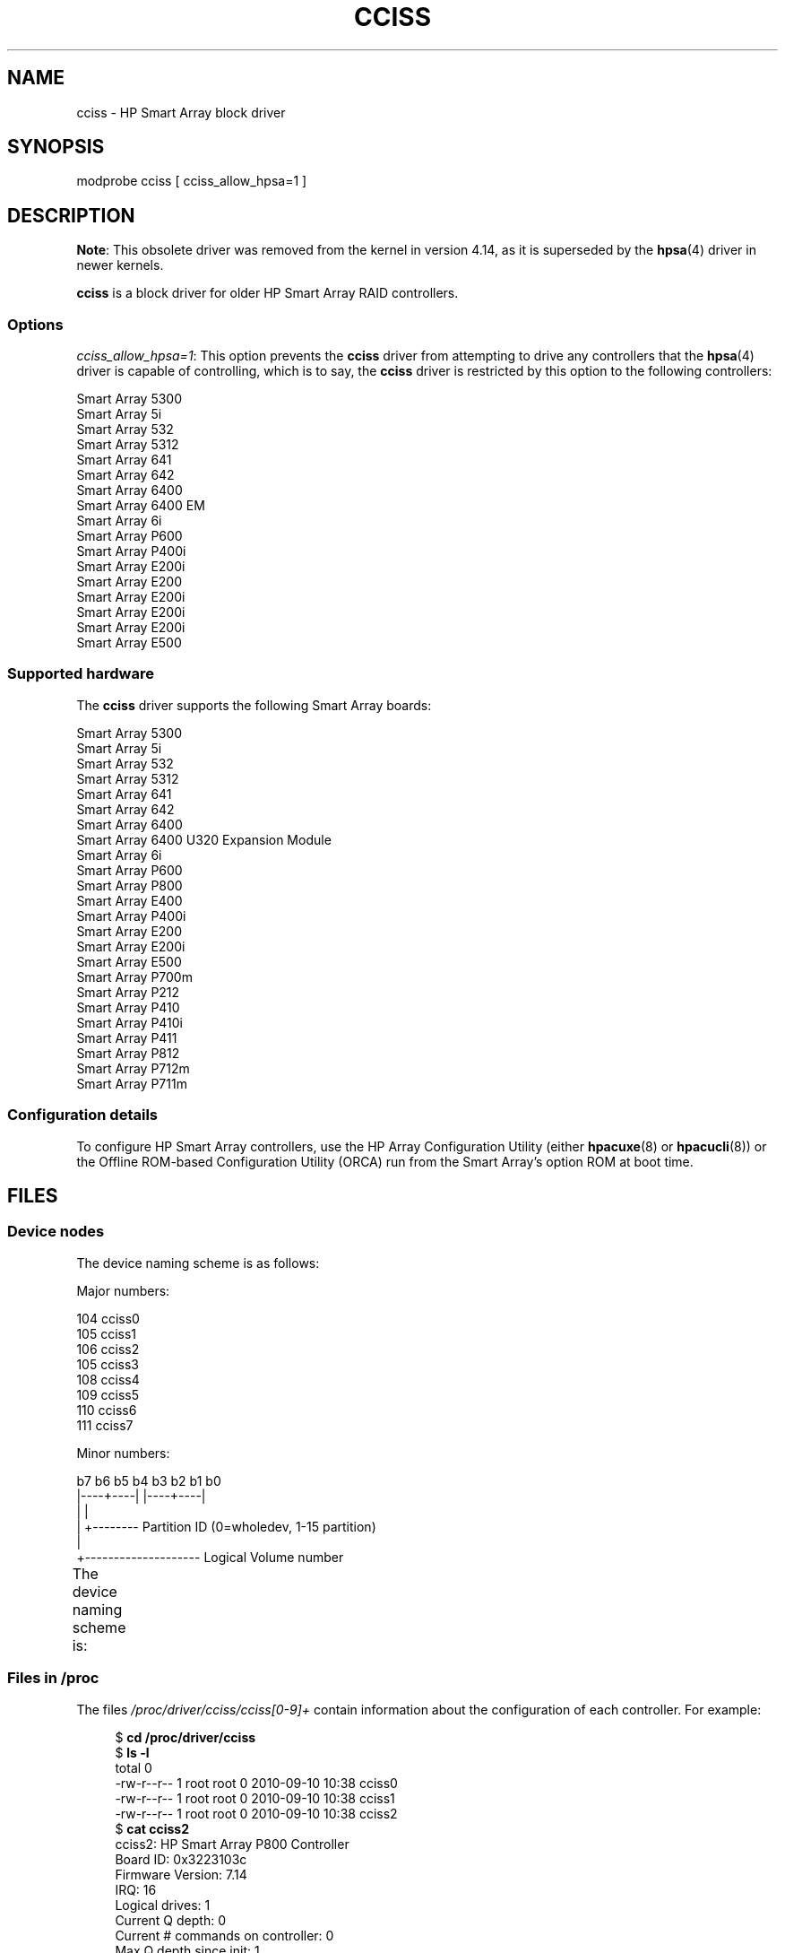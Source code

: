 .\" Copyright (C) 2011, Hewlett-Packard Development Company, L.P.
.\" Written by Stephen M. Cameron <scameron@beardog.cce.hp.com>
.\"
.\" %%%LICENSE_START(GPLv2_ONELINE)
.\" Licensed under GNU General Public License version 2 (GPLv2)
.\" %%%LICENSE_END
.\"
.\" shorthand for double quote that works everywhere.
.ds q \N'34'
.TH CCISS 4 2017-09-15 "Linux" "Linux Programmer's Manual"
.SH NAME
cciss \- HP Smart Array block driver
.SH SYNOPSIS
.nf
modprobe cciss [ cciss_allow_hpsa=1 ]
.fi
.SH DESCRIPTION
.\" commit 253d2464df446456c0bba5ed4137a7be0b278aa8
.BR Note :
This obsolete driver was removed from the kernel in version 4.14,
as it is superseded by the
.BR hpsa (4)
driver in newer kernels.
.PP
.B cciss
is a block driver for older HP Smart Array RAID controllers.
.SS Options
.IR "cciss_allow_hpsa=1" :
This option prevents the
.B cciss
driver from attempting to drive any controllers that the
.BR hpsa (4)
driver is capable of controlling, which is to say, the
.B cciss
driver is restricted by this option to the following controllers:
.PP
.nf
    Smart Array 5300
    Smart Array 5i
    Smart Array 532
    Smart Array 5312
    Smart Array 641
    Smart Array 642
    Smart Array 6400
    Smart Array 6400 EM
    Smart Array 6i
    Smart Array P600
    Smart Array P400i
    Smart Array E200i
    Smart Array E200
    Smart Array E200i
    Smart Array E200i
    Smart Array E200i
    Smart Array E500
.fi
.SS Supported hardware
The
.B cciss
driver supports the following Smart Array boards:
.PP
.nf
    Smart Array 5300
    Smart Array 5i
    Smart Array 532
    Smart Array 5312
    Smart Array 641
    Smart Array 642
    Smart Array 6400
    Smart Array 6400 U320 Expansion Module
    Smart Array 6i
    Smart Array P600
    Smart Array P800
    Smart Array E400
    Smart Array P400i
    Smart Array E200
    Smart Array E200i
    Smart Array E500
    Smart Array P700m
    Smart Array P212
    Smart Array P410
    Smart Array P410i
    Smart Array P411
    Smart Array P812
    Smart Array P712m
    Smart Array P711m
.fi
.SS Configuration details
To configure HP Smart Array controllers,
use the HP Array Configuration Utility
(either
.BR hpacuxe (8)
or
.BR hpacucli (8))
or the Offline ROM-based Configuration Utility (ORCA)
run from the Smart Array's option ROM at boot time.
.SH FILES
.SS Device nodes
The device naming scheme is as follows:
.PP
Major numbers:
.PP
    104     cciss0
    105     cciss1
    106     cciss2
    105     cciss3
    108     cciss4
    109     cciss5
    110     cciss6
    111     cciss7
.PP
Minor numbers:
.PP
.EX
    b7 b6 b5 b4 b3 b2 b1 b0
    |\-\-\-\-+\-\-\-\-| |\-\-\-\-+\-\-\-\-|
         |           |
         |           +\-\-\-\-\-\-\-\- Partition ID (0=wholedev, 1\-15 partition)
         |
         +\-\-\-\-\-\-\-\-\-\-\-\-\-\-\-\-\-\-\-\- Logical Volume number
.EE
.PP
The device naming scheme is:
.TS
li l.
/dev/cciss/c0d0	Controller 0, disk 0, whole device
/dev/cciss/c0d0p1	Controller 0, disk 0, partition 1
/dev/cciss/c0d0p2	Controller 0, disk 0, partition 2
/dev/cciss/c0d0p3	Controller 0, disk 0, partition 3

/dev/cciss/c1d1	Controller 1, disk 1, whole device
/dev/cciss/c1d1p1	Controller 1, disk 1, partition 1
/dev/cciss/c1d1p2	Controller 1, disk 1, partition 2
/dev/cciss/c1d1p3	Controller 1, disk 1, partition 3
.TE
.SS Files in /proc
The files
.I /proc/driver/cciss/cciss[0\-9]+
contain information about
the configuration of each controller.
For example:
.PP
.in +4n
.EX
$ \fBcd /proc/driver/cciss\fP
$ \fBls \-l\fP
total 0
-rw\-r\-\-r\-\- 1 root root 0 2010\-09\-10 10:38 cciss0
-rw\-r\-\-r\-\- 1 root root 0 2010\-09\-10 10:38 cciss1
-rw\-r\-\-r\-\- 1 root root 0 2010\-09\-10 10:38 cciss2
$ \fBcat cciss2\fP
cciss2: HP Smart Array P800 Controller
Board ID: 0x3223103c
Firmware Version: 7.14
IRQ: 16
Logical drives: 1
Current Q depth: 0
Current # commands on controller: 0
Max Q depth since init: 1
Max # commands on controller since init: 2
Max SG entries since init: 32
Sequential access devices: 0

cciss/c2d0:   36.38GB       RAID 0
.EE
.in
.\"
.SS Files in /sys
.TP
.I /sys/bus/pci/devices/<dev>/ccissX/cXdY/model
Displays the SCSI INQUIRY page 0 model for logical drive
.I Y
of controller
.IR X .
.TP
.I /sys/bus/pci/devices/<dev>/ccissX/cXdY/rev
Displays the SCSI INQUIRY page 0 revision for logical drive
.I Y
of controller
.IR X .
.TP
.I /sys/bus/pci/devices/<dev>/ccissX/cXdY/unique_id
Displays the SCSI INQUIRY page 83 serial number for logical drive
.I Y
of controller
.IR X .
.TP
.I /sys/bus/pci/devices/<dev>/ccissX/cXdY/vendor
Displays the SCSI INQUIRY page 0 vendor for logical drive
.I Y
of controller
.IR X .
.TP
.I /sys/bus/pci/devices/<dev>/ccissX/cXdY/block:cciss!cXdY
A symbolic link to
.IR /sys/block/cciss!cXdY .
.TP
.I /sys/bus/pci/devices/<dev>/ccissX/rescan
When this file is written to, the driver rescans the controller
to discover any new, removed, or modified logical drives.
.TP
.I /sys/bus/pci/devices/<dev>/ccissX/resettable
A value of 1 displayed in this file indicates that
the "reset_devices=1" kernel parameter (used by
.BR kdump )
is honored by this controller.
A value of 0 indicates that the
"reset_devices=1" kernel parameter will not be honored.
Some models of Smart Array are not able to honor this parameter.
.TP
.I /sys/bus/pci/devices/<dev>/ccissX/cXdY/lunid
Displays the 8-byte LUN ID used to address logical drive
.I Y
of controller
.IR X .
.TP
.I /sys/bus/pci/devices/<dev>/ccissX/cXdY/raid_level
Displays the RAID level of logical drive
.I Y
of controller
.IR X .
.TP
.I /sys/bus/pci/devices/<dev>/ccissX/cXdY/usage_count
Displays the usage count (number of opens) of logical drive
.I Y
of controller
.IR X .
.SS SCSI tape drive and medium changer support
SCSI sequential access devices and medium changer devices are supported and
appropriate device nodes are automatically created (e.g.,
.IR /dev/st0 ,
.IR /dev/st1 ,
etc.; see
.BR st (4)
for more details.)
You must enable "SCSI tape drive support for Smart Array 5xxx" and
"SCSI support" in your kernel configuration to be able to use SCSI
tape drives with your Smart Array 5xxx controller.
.PP
Additionally, note that the driver will not engage the SCSI core at
init time.
The driver must be directed to dynamically engage the SCSI core via the
.I /proc
filesystem entry,
which the "block" side of the driver creates as
.I /proc/driver/cciss/cciss*
at run time.
This is because at driver init time,
the SCSI core may not yet be initialized (because the driver is a block
driver) and attempting to register it with the SCSI core in such a case
would cause a hang.
This is best done via an initialization script
(typically in
.IR /etc/init.d ,
but could vary depending on distribution).
For example:
.PP
.in +4n
.EX
for x in /proc/driver/cciss/cciss[0\-9]*
do
    echo "engage scsi" > $x
done
.EE
.in
.PP
Once the SCSI core is engaged by the driver, it cannot be disengaged
(except by unloading the driver, if it happens to be linked as a module.)
.PP
Note also that if no sequential access devices or medium changers are
detected, the SCSI core will not be engaged by the action of the above
script.
.SS Hot plug support for SCSI tape drives
Hot plugging of SCSI tape drives is supported, with some caveats.
The
.B cciss
driver must be informed that changes to the SCSI bus
have been made.
This may be done via the
.I /proc
filesystem.
For example:
.PP
    echo "rescan" > /proc/scsi/cciss0/1
.PP
This causes the driver to:
.RS
.IP 1. 3
query the adapter about changes to the
physical SCSI buses and/or fiber channel arbitrated loop, and
.IP 2.
make note of any new or removed sequential access devices
or medium changers.
.RE
.PP
The driver will output messages indicating which
devices have been added or removed and the controller, bus, target, and
lun used to address each device.
The driver then notifies the SCSI midlayer
of these changes.
.PP
Note that the naming convention of the
.I /proc
filesystem entries
contains a number in addition to the driver name
(e.g., "cciss0"
instead of just "cciss", which you might expect).
.PP
Note:
.I Only
sequential access devices and medium changers are presented
as SCSI devices to the SCSI midlayer by the
.B cciss
driver.
Specifically, physical SCSI disk drives are
.I not
presented to the SCSI midlayer.
The only disk devices that are presented to the kernel are logical
drives that the array controller constructs from regions on
the physical drives.
The logical drives are presented to the block layer
(not to the SCSI midlayer).
It is important for the driver to prevent the kernel from accessing the
physical drives directly, since these drives are used by the array
controller to construct the logical drives.
.SS SCSI error handling for tape drives and medium changers
The Linux SCSI midlayer provides an error-handling protocol that
is initiated whenever a SCSI command fails to complete within a
certain amount of time (which can vary depending on the command).
The
.B cciss
driver participates in this protocol to some extent.
The normal protocol is a four-step process:
.IP * 3
First, the device is told to abort the command.
.IP *
If that doesn't work, the device is reset.
.IP *
If that doesn't work, the SCSI bus is reset.
.IP *
If that doesn't work, the host bus adapter is reset.
.PP
The
.B cciss
driver is a block
driver as well as a SCSI driver and only the tape drives and medium
changers are presented to the SCSI midlayer.
Furthermore, unlike more
straightforward SCSI drivers, disk I/O continues through the block
side during the SCSI error-recovery process.
Therefore, the
.B cciss
driver implements only the first two of these actions,
aborting the command, and resetting the device.
Note also that most tape drives will not oblige
in aborting commands, and sometimes it appears they will not even
obey a reset command, though in most circumstances they will.
If the command cannot be aborted and the device cannot be
reset, the device will be set offline.
.PP
In the event that the error-handling code is triggered and a tape drive is
successfully reset or the tardy command is successfully aborted, the
tape drive may still not allow I/O to continue until some command
is issued that positions the tape to a known position.
Typically you must rewind the tape (by issuing
.I "mt \-f /dev/st0 rewind"
for example) before I/O can proceed again to a tape drive that was reset.
.SH SEE ALSO
.BR hpsa (4),
.BR cciss_vol_status (8),
.BR hpacucli (8),
.BR hpacuxe (8)
.PP
.UR http://cciss.sf.net
.UE ,
and
.I Documentation/blockdev/cciss.txt
and
.I Documentation/ABI/testing/sysfs-bus-pci-devices-cciss
in the Linux kernel source tree
.\" .SH AUTHORS
.\" Don Brace, Steve Cameron, Chase Maupin, Mike Miller, Michael Ni,
.\" Charles White, Francis Wiran
.\" and probably some other people.
